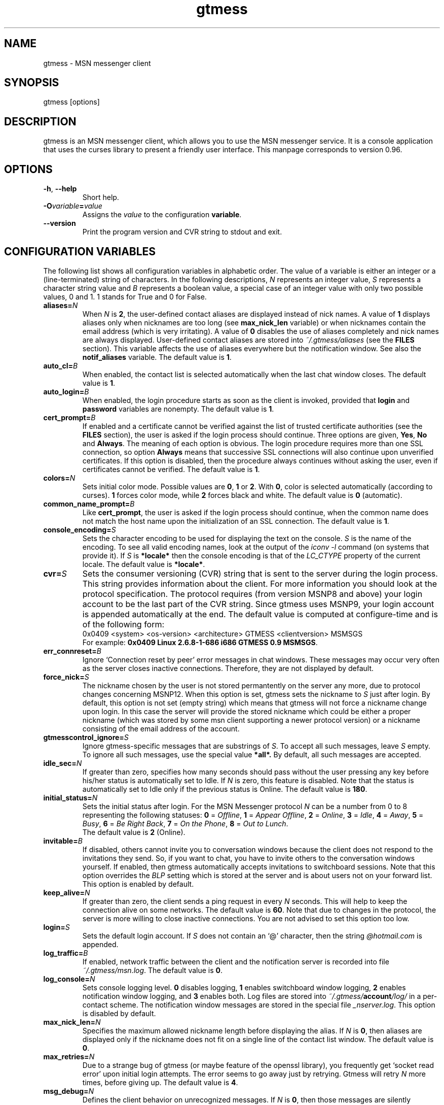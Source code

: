 .\" 
.TH "gtmess" "1" "August 23, 2010" "" "gtmess messenger"
.SH "NAME"
gtmess \- MSN messenger client

.SH "SYNOPSIS"
gtmess [options]

.SH "DESCRIPTION"
.PP 
gtmess is an MSN messenger client, which allows you to use
the MSN messenger service. It is a console application that
uses the curses library to present a friendly user interface.
This manpage corresponds to version 0.96.

.SH "OPTIONS"
.TP 
.BR \-h ", " \-\-help
Short help.

.TP 
.BI \-O variable = value
Assigns the
.I value
to the configuration
.BR variable .

.TP 
.BI \-\-version
Print the program version and CVR string to stdout and exit.

.SH "CONFIGURATION VARIABLES"
The following list shows all configuration variables in alphabetic order.
The value of a variable is either an integer or a (line\-terminated) 
string of characters.
In the following descriptions,
.I N
represents an integer value,
.I S
represents a character string value and
.I B
represents a boolean value, a special case of an integer value 
with only two possible values, 0 and 1. 1 stands for True and 0 for False.

.TP 
.BI aliases "" = N
When
.I N
is 
.BR 2 , 
the user\-defined contact aliases are displayed instead of nick names.
A value of 
.B 1 
displays aliases only when nicknames are too long (see
.B max_nick_len
variable) or when nicknames contain the email address (which is very irritating).
A value of 
.B 0 
disables the use of aliases completely and nick names are always
displayed. User\-defined contact aliases are stored into 
.I ~/.gtmess/aliases 
(see the
.B FILES
section). This variable affects the use of aliases everywhere but the notification
window. See also the
.B notif_aliases
variable. The default value is
.BR 1 .

.TP 
.BI auto_cl "" = B
When enabled, the contact list is selected automatically when the last chat window closes.
The default value is
.BR 1 .


.TP 
.BI auto_login "" = B
When enabled, the login procedure starts as soon as the client is invoked,
provided that
.B login
and
.B password
variables are nonempty.
The default value is
.BR 1 .

.TP 
.BI cert_prompt "" = B
If enabled and a certificate cannot be verified against
the list of trusted certificate authorities (see the
.B FILES
section),
the user is asked if the login process should continue. 
Three options are given,
.BR Yes ,
.B No
and
.BR Always .
The meaning of each option is obvious.
The login procedure requires more than one SSL connection, so option
.B Always
means that successive SSL connections will also continue upon unverified certificates.
If this option is disabled, then the procedure always continues without asking the user, 
even if certificates cannot be verified.
The default value is
.BR 1 .

.TP 
.BI colors "" = N
Sets initial color mode.
Possible values are 
.BR 0 , 
.B 1 
or 
.BR 2 . 
With 
.BR 0 , 
color is selected automatically
(according to curses). 
.B 1 
forces color mode, while 
.B 2 
forces black and white.
The default value is
.B 0
(automatic).

.TP 
.BI common_name_prompt "" = B
Like
.BR cert_prompt ,
the user is asked if the login process should continue,
when the common name does not match the host name upon
the initialization of an SSL connection.
The default value is
.BR 1 .

.TP 
.BI console_encoding "" = S
Sets the character encoding to be used for displaying the text on the console.
.I S
is the name of the encoding. To see all valid encoding names, look at
the output of the
.IR "iconv \-l" " command"
(on systems that provide it). If
.I S
is
.B *locale*
then the console encoding is that of the 
.IR LC_CTYPE 
property of the current locale.
The default value is
.BR *locale* .

.TP 
.BI cvr "" = S
Sets the consumer versioning (CVR) string that is sent to the server during
the login process. This string provides information about the client. For more
information you should look at the protocol specification. The protocol requires
(from version MSNP8 and above) your login account to be the last part
of the CVR string. Since gtmess uses MSNP9, your login account 
is appended automatically at the end.
The default value is computed at configure\-time and is of the following form:
.br 
0x0409 <system> <os\-version> <architecture> GTMESS <clientversion> MSMSGS
.br 
For example:
.BR "0x0409 Linux 2.6.8\-1\-686 i686 GTMESS 0.9 MSMSGS" .

.TP
.BI err_connreset "" = B
Ignore `Connection reset by peer' error messages in chat windows. These messages
may occur very often as the server closes inactive connections. Therefore,
they are not displayed by default.

.TP 
.BI force_nick "" = S
The nickname chosen by the user is not stored permantently on the server any more,
due to protocol changes concerning MSNP12. When this option is set, gtmess sets
the nickname to
.IR S
just after login. By default, this option is not set (empty string) which
means that gtmess will not force a nickname change upon login. In this case
the server will provide the stored nickname which could be either a proper nickname
(which was stored by some msn client supporting a newer protocol version) or
a nickname consisting of the email address of the account.


.TP 
.BI gtmesscontrol_ignore "" = S
Ignore gtmess\-specific messages that are substrings of
.IR S "."
To accept all such messages, leave
.I S
empty. To ignore all such messages, use the special value
.BR *all*. 
By default, all such messages are accepted.

.TP 
.BI idle_sec "" = N
If greater than zero, specifies how many seconds should pass
without the user pressing any key before his/her status is automatically
set to Idle. If
.I N
is zero, this feature is disabled. Note that the status is automatically
set to Idle only if the previous status is Online.
The default value is
.BR 180 .

.TP 
.BI initial_status "" = N
Sets the initial status after login. For the MSN Messenger protocol
.I N
can be a number from 0 to 8 representing the following statuses:
.BR 0 " =" 
.IR Offline , 
.BR 1 " ="
.IR "Appear Offline" , 
.BR 2 " ="
.IR Online ,
.BR 3 " ="
.IR Idle ,
.BR 4 " ="
.IR Away ,
.BR 5 " ="
.IR Busy ,
.BR 6 " ="
.IR "Be Right Back" ,
.BR 7 " ="
.IR "On the Phone" ,
.BR 8 " ="
.IR "Out to Lunch" .
.br 
The default value is
.B 2
(Online).

.TP 
.BI invitable "" = B
If disabled, others cannot invite you to conversation windows because
the client does not respond to the invitations they send. So, if you
want to chat, you have to invite others to the conversation windows yourself.
If enabled, then gtmess automatically accepts invitations to switchboard
sessions. Note that this option overrides the 
.I BLP 
setting which is stored
at the server and is about users not on your forward list.
This option is enabled by default.

.TP 
.BI keep_alive "" = N
If greater than zero, the client sends a ping request in every 
.I N
seconds. This will help to keep the connection alive on some networks.
The default value is
.BR 60 .
Note that due to changes in the protocol, the server is more willing to close
inactive connections. You are not advised to set this option too low.

.TP 
.BI login "" = S
Sets the default login account. If
.I S
does not contain an `@' character, then the string 
.I @hotmail.com
is appended.

.TP 
.BI log_traffic "" = B
If enabled, network traffic between the client and the notification
server is recorded into file 
.IR ~/.gtmess/msn.log .
The default value is
.BR 0 .

.TP 
.BI log_console "" = N
Sets console logging level. 
.B 0 
disables logging, 
.B 1 
enables switchboard window logging,
.B 2 
enables notification window logging, and 
.B 3 
enables both. Log files are stored into
.IB ~/.gtmess/ account /log/
in a per\-contact scheme. The notification window messages are stored in the special
file
.IR _nserver.log .
This option is disabled by default.

.TP 
.BI max_nick_len "" = N
Specifies the maximum allowed nickname length before displaying the alias.
If
.I N
is 
.BR 0 , 
then aliases are displayed only if the nickname does not fit on a single
line of the contact list window.
The default value is
.BR 0 .

.TP 
.BI max_retries "" = N
Due to a strange bug of gtmess (or maybe feature of the openssl library),
you frequently get `socket read error' upon initial login attempts.
The error seems to go away just by retrying. Gtmess will retry
.I N
more times, before giving up. The default value is
.BR 4 .

.TP 
.BI msg_debug "" = N
Defines the client behavior on unrecognized messages. If
.I N
is 
.BR 0 , 
then those messages are silently ignored.
If
.I N
is 
.BR 1 , 
then the type of the message is displayed, and if
.I N
is 
.BR 2 , 
the whole message is displayed. This option
is useful for development purposes.
The default value is
.BR 0 .

.TP 
.BI msg_notify "" = N
If
.I N
is greater than 
.BR 0 , 
gtmess notifies you when a new message is received even
when the corresponding chat window is in the foreground. This
feature is useful in graphical environments where the gtmess (console) window 
may not be visible all the time. However, you will not be notified
if less than
.I N
seconds have passed since the previous message. This is to avoid
too many notifications that might be annoying. In fact, if
.I N
is 
.BR 1 , 
then the extra notification will occur only when the user is
in Idle mode.
The default value is
.B 1.

.TP 
.BI msnftpd "" = N
Specifies the port number the MSNFTP server is listening to.
The MSNFTP server is a thread that runs in the background and enables
outgoing file transfers by allowing incoming connections. A value
of 
.B 0 
disables the server.
The default value is
.BR 6891 .

.TP 
.BI nonotif_mystatus "" = N
Specifies a set of statuses that the user may be in without receiving any sound
or popup notifications. For example, if a user is Busy, having notification
windows pop up all the time might be annoying. Each status corresponds to
a bit of
.I N
in the order presented in the paragraph describing
.BR initial_status .
The default value is
.B 368
which stands for the set of statuses {Away, Busy, Be-Right-Back, Out-To-Lunch}, as its
binary representation is 
.IR 101110000 .

.TP 
.BI notif_aliases "" = N
This variable has exactly the same meaning as the
.B aliases
variable. It affects the use of aliases in the notification window.
The default value is
.BR 0 .

.TP 
.BI online_only "" = B
If enabled, only contacts with online status are shown on the screen.
The default value is
.BR 0 .

.TP 
.BI password "" = S
Sets the default password.

.TP 
.BI passp_server "" = S
This option caches the default passport login server, which by default is
.BR login.live.com/login2.srf ,
in order to speed-up the login process.
When this option is set to the empty string, a server will be requested from
.IR nexus.passport.com .

.TP 
.BI popup "" = B
Enables/disables the popup notification window, each time launching the script
defined by the
.B pop_exec 
variable. The default value is
.BR 1 .

.TP 
.BI pop_exec "" = S
Sets the script to be used for notification windows. 
For Linux systems, the default
value is
.B which notify-send >/dev/null 2>&1 && notify-send gtmess '%s' > /dev/null 2>&1
which corresponds to the freedesktop.org notification scheme. For Darwin/MacOS
the default value is
.B which -s growlnotify && growlnotify -a gtmess -m '%s' -t gtmess
which makes use of the Growl notification system.
The provided  
.I gtmess\-notify 
script (see also the corresponding manpage) can be launched by specifying the following string:
.BR "test -n \(dq$DISPLAY\(dq && which notify-send > /dev/null 2>&1 && notify-send gtmess '%s' > /dev/null 2>&1" .
In this case, make sure that 
.I gtmess-notify 
is already running (that is 
.I notify.pip 
is opened
for reading), otherwise an attempt
to write to 
.I notify.pip 
will block!

Note that this string will be passed to system() and
only a single `%s' is allowed which will be substituted
with the message string. Single quotes in the message string will be replaced by spaces.
Leaving this variable empty is another way to disable popups.


.TP 
.BI safe_msg "" = N
Prevents the user from inadvertently closing a chat window containing
very recent messages. It does so by not allowing the user to close a window 
when there are messages
that have appeared during the last
.IR N +1
seconds. A value of 
.B -1 
disables this option. The default value is
.BR 0.

.TP 
.BI server "" = S
Sets the initial server to connect to. For the MSN Messenger protocol,
this can be a dispatch or a notification server.
.I S
is of the form
.I R hostname [ :port ].
If port is not specified, 1863 is assumed.
The default value is 
.BR messenger.hotmail.com .

.TP 
.BI skip_says "" = N
Skips subsequent `..... says:' prefixes in a chat window from the same user, 
when the user messages are less than
.I N
seconds apart. The purpose of this option is to allow for more text in the
chat window suppressing redundant prompts. The default value is
.BR 20. 

.TP 
.BI snd_dir "" = S
Sets the location of the sound effect (.wav) files. The default
value is
.B *data*
which corresponds to the
.I snd/
directory in the data prefix, usually
.BR /usr/local/share/gtmess .

.TP 
.BI snd_exec "" = S
Sets the playback program for the sound effects. The default
value on Linux systems is
.B /usr/bin/aplay -Nq %s > /dev/null 2>&1 &
which corresponds to the playback utility of the ALSA system.
On Darwin/MacOS systems, the default value is
.B /usr/bin/afplay %s > /dev/null 2>&1 &
which corresponds to the system's audio playback utility.
Note that this string will be passed to system() and
only a single `%s' is allowed which will be substituted
with the full path of the audio file.
An empty string disables this option (which is equivalent to setting
.B sound
to
.BR 0 ).

.TP 
.BI sound "" = N
Sets sound mode.
.I N
can be 
.BR 0 ", " 1 ", " 2 ", " 3 " or " 4 . 
.B 0 
disables all sound, 
.B 1 
produces always a (console) beep,
while 
.B 2 
plays sound effects (using the external command defined by
.BR snd_exec ).
Value 
.B 3 
produces pcspeaker sounds using the external program 
.IR beep,
and value 
.B 4 
produces pcspeaker sounds by directly accessing
the speaker on linux systems. However, this last option requires special
privileges and might not work at all, or work only as root. It works
in linux VTs, however (i.e., ctrl-alt-F1).
The default value is
.B 1
(beep).
There are 6 sound effects that correspond to various events (guess from the name):
.IR online.wav ,
.IR offline.wav ,
.IR newemail.wav ,
.IR type.wav ,
.IR ring.wav ,
.IR meout.wav .

.TP 
.BI syn_cache "" = B
If enabled, the contact/group lists are cached for future use. This option
seems to have no meaning nowadays, as the msn server always rejects the cached version
of the list. It has been disabled in this version of the client and may be removed
completely in the future.
The default value is
.BR 0 .

.TP 
.BI time_user_types "" = N
Sets how often typing notifications are sent. It is the time interval in seconds.
The default value is
.BR 5 .

.TP 
.BI update_nicks "" = N
Sets how the nicknames are updated on the msn server. 
When a contact is initially online or changes his/her nickname while online, the server
lets you know about his/her nickname. Gtmess uses the new nickname when provided,
otherwise it uses the last nickname stored on the server (on your forward list). 
A value of 
.B 0 
never updates
nicknames, and a value of 
.B 2 
always updates modified nicknames upon logout.
A value of 
.B 1 
updates nicknames only if they do not contain the email address.
Note that you can always update the nickname of a specific contact manually (rename function).
The default value is
.BR 0 .

.TP 
.BI url_exec "" = S
Sets the command line for the url browser. This typically launches
a web browser to open urls that a users sends to you. Those urls are automatically
parsed and displayed in the transfers window. The default
value is
.B opera --remote 'openURL(%s,new-page)' >/dev/null 2>&1 &
for Linux, which corresponds to opening the url using the Opera web browser.
Under Darwin/MacOS, the default value is
.B /usr/bin/open '%s' > /dev/null 2>&1
which will open the url with the default web browser.
As in 
.BR snd_exec ,
only one occurrence of `%s' is allowed that will be replaced by the url.
An empty string disables this option.


.SH "USER INTERFACE"
.PP 
The screen is divided in 7 parts. Four lines and three windows.

The first line of the screen displays your nickname, your account and
your status. The right\-hand corner shows the system's clock (local time).

The bottom line displays the copyright string and the menus 
or the input boxes.

On the right is the contact list window. On the left of the contact list
window is the switchboard (chat) window. Right below the switchboard window
is the messages or notification window. 
This window displays various messages and errors
from the operating system, as well as the notification server. 

The switchboard
window is separated from the messages window by two lines. The first line
is the editbox where you type your text when you chat. 
The second line is a kind of window\-bar that displays a character for each open 
switchboard window. The window bar is displayed in three different modes, depending
on the number of open switchboard windows:

.TP 
.B Text
In this mode, each window is represented by the name of the first contact
that joined it. The name of the selected sb window (which is displayed on top)
is enclosed in square brackets. Braces instead of square brackets
denote that the window has unread messages (something got typed in the window while
it was in the background and the user has not seen it yet).

.TP 
.B Icons
The selected switchboard window is represented
with an `O'. A `\-' represents a switchboard window that is open but not
on the foreground, while a `+' means additionally that the designated
window has unread messages .

.TP 
.B Stats
If there are too many open windows, then the window bar displays
only the number of the current window. It also displays how many
windows exist on the left and on the right of the current one and how many
of them have unread messages. The 5 numbers displayed correspond to these
quantities respectively: left_unread, left, current, right_unread, right.

.PP 
In the following description of the keyboard controls, `^' denotes holding CTRL, while
`$' denotes holding SHIFT. `@' denotes holding ALT (or mod1 or pressing ESC
first).

.SS MENUS

.PP 
The functions of the main menu can be accessed by pressing ESC or F9 first, 
or by holding down the default modifier key (ALT) and then pressing one
of the following keys (case insensitive):

.TP 
.B C
Connect to server

.TP 
.B S
Change status

.TP 
.B L
Manage contact/group lists

.TP 
.B V
Server functions

.TP 
.B O
Options

.TP 
.B I
Invite a contact from your Forward List to the active switchboard window. This
is actually a shortcut for 
.I R "" Alt\-L\-F\- contact \-I,
although only online contacts are shown. An alternative way to invite a contact
is to first enter contact list mode by pressing TAB and then pick a contact
by pressing ENTER on it.

.TP 
.B T
Write a note in the notification window

.TP 
.B Q
Quit the program

.TP 
.B /
Enter special client command (try "test colors")

.PP 
The shortcut key for the menu is shown underlined. Some menu
entries may display a nested menu. Only selected menu entries are
explained in this document:

.TP
.B Lists
List management. There are four lists in this protocol version.
Forward List (FL) which is your contact list, Allow List (AL) that
contains contacts that can see your online presence (normally AL contains
most of your FL),
Block List (BL) that contains blocked contacts and finally, Reverse List (RL)
that contains those who have added you in their forward list. 
When you are working with lists, you are presented with a contact selection menu.

.TP
.B Lists/Forward/Block
add contact to BL and remove from AL
.TP 
.B Lists/Forward/Unblock
add contact to AL and remove from BL
.TP
.B Lists/Forward/Rename
change the name of the contact (see also the
.B update_nicks
variable)
.TP 
.B Lists/Forward/Ungroup
remove contact from all groups (a contact may belong to no particular group)
.TP 
.B Lists/Forward/Copy
the contact to another group
.TP
.B Lists/Forward/Move
the contact to a different group
.TP
.B Lists/Forward/Invite
the contact to the current switchboard session
.TP
.B "Lists/Forward/Per-contact settings"
Manage contact-specific settings. Currently
there are two settings for each contact.
.B Notifications
(enabled by default)
toggles the popup windows and sound effects
for the selected contact (i.e., when somebody keeps logging in
and out, it can be quite irritating).
.B Ignored
option (disabled by default) causes gtmess to ignore the contact's
requests to start a chat with you. 
It might appear to the other party that there is
no response from the network. In this mode, conversations
can be initiated only by yourself. 
.TP
.B Lists/Reverse/Add
the contact to your forward list, too
(usually you 'll do this just after somebody has added you 
to his/her forward list)
.TP
.B Lists/Reverse/Block
the contact
(you don't have to add the contact to your forward list if you don't want to,
you can block him/her instead)
.TP
.B Lists/Pending
In this list you manage pending add requests.
.TP
.B Lists/Group/Empty
remove all contacts in a group (use with care!)
.TP
.B Lists/Add
a new contact or create a new group
.TP
.B "Lists/Export aliases"
export the forward list into 
.B ~/.gtmess/aliases 
so that you can edit it
.TP
.B "Lists/Clean up"
helps you remove obsolete entries from your contact lists. Shows
which contacts have removed you from their contact list, so that there is no
point in having them in your FL, AL and BL. Note that this is 100% accurate anymore,
due to protocol changes.
Consequently, you can having some contact in your FL while not in RL. Having
a contact in your AL while not in RL may be pointless unless you have disabled the
"All others" (BLP) flag. Similarly, having a contact in your BL while not in RL might
have no meaning, unless you have the BLP flag enabled and that contact is disturbing you.
Ideally, there should hold AL \+ BL \= RL, that is each contact in the reverse list
is either blocked or allowed. Occasionally, you will have same PL (Pending List) requests
that you must decide whether to add or block.

.TP
.B "Server/Nickname"
set the nickname

.TP
.B "Server/Personal msg"
set the Personal Message, usually displayed after the nickname

.TP
.B "Server/RL Prompt"
prompt when others add you to their forward list. This option is stored
on the server.

.TP
.B "Server/All others"
allow others (not on your forward list) to start conversations with you. This
is also referred to as the BLP flag. This option is stored on the server.

.TP
.B "Options/Variables"
set the value of a configuration variable; takes effect immediately

.TP
.B Options/Query
all configuration variables

.TP
.B Options/Write
configuration variables into 
.BR ~/.gtmess/config ; 
in fact, only those variables with values other than the default are written

.TP
.B Options/Password
Obfuscates the given password, so that you can store it in the configuration
file. While this cannot be considered SAFE, it would prevent someone
from stealing your password just by looking in your configuration file for a few
seconds.

.TP
.B "Options/(1)-(6) Sound test"
By pressing the number keys `1' to `6', you can test the different sound
effects.
 
.SS MENU NAVIGATION (F9)
.TP
.BR "[] " or " arrow left/right"
previous/next entry
.TP
.BR "{} " or " home/end"
first/last entry
.TP
.BR "<> " or " PgUp/PgDn"
page up/down (skip many entries)
.TP
.B "ENTER/SPACE"
select
.TP
.B SPACE
check (for checkable items)
.TP
.B "-/ESC/BACKSPACE"
cancel or return to parent menu
.TP
.B "underlined letter"
shortcut for selection
.TP
.B F9
cancel all menus (no return to parent)

.SS SWITCHBOARD (chat window) CONTROLS

.TP 
.B ^N
new switchboard (chat) session

.TP 
.B ^W
leave current switchboard session and close the window

.TP 
.B ^X
leave current switchboard session, but keep the window open

.TP
.B TAB
toggle between chat windows and contact list menu

.TP 
.B F1
previous switchboard session

.TP 
.B F2
next switchboard session

.TP 
.B F3
next switchboard session that has unread messages

.TP 
.B PgUp/F7
scroll down switchboard window

.TP 
.B PgDn/F8
scroll up switchboard window

.TP 
.B @F7
participant list scroll down (participants in chat session)

.TP 
.B @F8
participant list scroll up

.SS CONTACT LIST MENU MODE

.TP 
.BR ] " or " "arrow DOWN"
next contact

.TP 
.BR [ " or " "arrow UP"
previous contact

.TP 
.B ^N
new switchboard (chat) session

.TP 
.B ^W
leave current switchboard session and close window

.TP
.B i
invite contact to current session (i.e. after ^N)

.TP
.B I
invite contact to current session & leave menu

.TP
.B q
contact information

.TP
.B m
invoke a context menu regarding the selected contact

.TP
.B ENTER/SPACE
new chat session & invite contact & leave menu

.TP
.B "+/b"
block/unblock contact

.TP
.B ":"
toggle ignore contact

.TP
.B "TAB"
toggle between chat windows and contact list menu

.TP
.B PgUp/F7
contact list scroll down

.TP
.B PgDn/F8
contact list scroll up


.SS SWITCHBOARD TEXT INPUT

.PP 
Type any string and press enter to send it to server (talk).
While you are typing, typing notifications are being sent in 
.B time_user_types
sec intervals.
If the string you type begins with `/', then it forms a special command 
(and typing notifications are not being sent while you are typing it).
.br 
Type `//' if you want to send a message with one `/' in the beginning.

.SS SWITCHBOARD COMMANDS

.TP 
.BI "/ " string
This command sends
.I string
to the server without a typing notification. This actually happens
because the string gets typed in command\-entry mode (`/'). Note that there is
a space after the first slash.

.TP 
.BI "/send " string
Send a raw command string to server.

.TP 
.BI "/invite " useraccount
Invite the user with account
.I useraccount
to join the switchboard session. You can also use the shortcut
.B /i
for this command. Example:
.br 
.B /i myfriend@hotmail.com

.TP 
.BI "/spoof " fake
Send a fake typing notification from user
.IR fake .

.TP 
.BI "/file " filename
Send a request to send the file
.IR filename .

.SS GTMESS SPECIFIC SWITCHBOARD COMMANDS

.TP 
.B /beep
Send a beep to others so that everybody pay attention.

.TP 
.B /gtmess
Tell everybody you are using gtmess.

.TP 
.BI "/msg " text
Send a message to other gtmess users. The message appears on their notification window.

.TP 
.BI "/dlg " text
Send a message to other gtmess users. The message appears on their switchboard window.

.SS MISCELLANEOUS CONTROLS

.TP 
.B ^L
redraw screen from scratch

.TP 
.B ^G
produce a console beep

.TP 
.B ^F
toggle display of offline contacts

.TP 
.B ?
mini help

.TP 
.B F4
display / hide the transfers window

.TP 
.B F5
messages window scroll down

.TP 
.B F6
messages window scroll up

.TP 
.B F9
toggle menu bar

.TP 
.B F10
exit the client

.PP 
.B NOTE:
You can emulate the function keys F1 to F10 by pressing ESC first and
then a digit from `1' to `0'. For instance, ESC\-1 is equivalent to F1, 
ESC\-2 is F2, ESC\-0 is F10. ALT\-<digit> might also work.
To emulate Alt+F7 or Alt+F8 you can press ESC\-& or ESC\-* (or ALT\-&, ALT\-*).

.SS EDITBOX CONTROLS
.PP 
When you are presented with an edit box to type a string, you can use
the following keys:

.TP 
.B "arrow LEFT/RIGHT"
move cursor left/right

.TP 
.B HOME/END
move cursor to home/end

.TP 
.B INSERT
toggle insert mode

.TP 
.B DELETE
delete character at cursor and move the rest to the left

.TP 
.B ^T
delete word

.TP 
.B ^A
move one word left

.TP 
.B ^D 
move one word right

.TP
.B ^Y
cut line to clipboard (same as ^K-X, see below)

.TP 
.BR BACKSPACE " or " ^H
delete character on the left

.TP 
.B ESC
cancel editing (leaves string unmodified)

.TP 
.B ENTER
exit edit mode and save string

.TP 
.B "arrow UP/DOWN"
recall previous/next line from history

.TP 
.B ^K
enter escape mode

.SS EDITBOX ESCAPE MODE CONTROLS
.PP 
Escape mode is valid for exactly one keystroke and is automatically exited
after it. Typical operations in this mode are clipboard operations. 
Invalid keystrokes exit the mode. You cannot cut or copy a masked field 
(i.e. password), though you can paste on it. The following are valid keystrokes
in escape mode:

.TP 
.B B
set block begin

.TP 
.B C
copy whole line to clipboard buffer

.TP 
.B K
copy from block begin to current position

.TP 
.B V
paste buffer contents

.TP 
.B X
cut line to buffer

.TP 
.B Z
clear line (without affecting the buffer)

.TP 
.B N
insert newline (shown as "|")

.TP 
.B ENTER
toggle multi-line mode; in multi-line mode ENTER adds
a newline character; the string will be accepted as soon as 
you turn off the mode (^K\-ENTER again)

.TP 
.B A
word left (to avoid conflicts with program `screen')

.TP 
.B D
word right

.TP 
.B T
delete word

.SS CONTACT/GROUP SELECTION MODE
.PP 
When you are presented with a list of contacts or groups, you can use
the following keys (note that this contact/group selection 
is required by some functions and appears
in the bottom line; do not confuse it with the contact list on the right that
can also be used as a menu):

.TP 
.BR ] " or " "arrow RIGHT/DOWN"
next entry

.TP 
.B [ " or " "arrow LEFT/UP"
previous entry

.TP 
.BR { " or " HOME
first entry

.TP 
.BR } " or " END
last entry

.TP 
.B q
show contact/group information

.TP 
.BR SPACE " or " ENTER
select

.TP 
.BR ESC " or " BACKSPACE " or " ^H
cancel selection


.SS TRANSFERS WINDOW CONTROLS
.PP 
When the transfers window is visible, you can use the following keys:

.TP 
.BR ] " or " "arrow DOWN"
next entry

.TP 
.BR [ " or " "arrow UP"
previous entry

.TP 
.BR } " or " "arrow RIGHT"
scroll left

.TP 
.BR { " or " "arrow LEFT"
scroll right

.TP 
.B a
accept incoming invitation

.TP 
.B r
reject incoming invitation

.TP 
.B c
cancel (abort) incoming/outgoing transfer or outgoing invitation

.TP 
.B q
information

.TP 
.B DELETE
delete entry

.TP 
.B ?
mini help

.SS TYPING NOTIFICATIONS
.PP 
When a user is typing a message, a typing notification is usually sent by the user's client.
Not all clients are able to send or receive typing notifications. However, gtmess both sends
and receives typing notifications. It is also able to do some kind of spoofing 
(see next section). When a typing notification is received, an exclamation mark (`!')
is displayed on the left of the user's name on the contact list. This means that the
user is typing a message in some switchboard window. Although it is possible to
know the specific s/b window, the current version does not distinguish between s/b windows.
Hopefully this will be fixed in the future.

.SH "ADVANCED FEATURES"
.PP 
There are some features of the protocol that gtmess takes advantage of, while
the original client for windows does not use them. These features are:

.TP 
.B *
Get notified when somebody has opened a chat window to you
(but has not sent a message yet).

.TP 
.B *
Allow you to log in with a different initial status.

.B NOTE:
If you log in as 
.BR "Appear Offline" ,
other users will still receive some offline events, at least under protocol version MSNP12.
Therefore, if you were offline in the first place,
they can suspect that you have just logged in. Gtmess will detect this `fact' and warn for
a user possibly appearing offline (aka Invisible) ;)

.TP 
.B *
Allow you to send a fake typing notification. This does not affect all clients.
It used to affect older versions of the original client!

.TP 
.B *
Allow you to know if somebody is online, but has blocked you.
To find out if a user is blocking you do the following: Open a switchboard window and
invite the user you think has blocked you (whom you see offline) to the session. 
If you receive an error 216, then the user has blocked you. 
Otherwise, if you receive an error 217 then we cannot tell.
When you receive error 217 there are two cases:
1) The user is really offline and you can't find out if he or she has blocked you. 
2) The user appears offline and hasn't blocked you. 
.br 
To sum up, if a user is logged in
and has blocked you, you will receive error 216.

.B NOTE:
This feature was actually available due to a bug at the original messenger server.
Nowadays the bug has been fixed, so block detection does not work any more. It is
mentioned here for historic purposes.


.SH "FILES"
.TP 
.B ~/.gtmess/
Main configuration directory. This directory relies in the user's home directory
and stores the following gtmess\-specific files:

.TP 
.B ~/.gtmess/aliases
The aliases file. It contains lines of the form
.IR email " " alias .
Lines beginning with `#' are considered to be comments, and therefore ignored.
The alias export feature provides a convenient way to create an initial version
of this file and then edit it manually.

.TP 
.B ~/.gtmess/config
The configuration file. It contains lines of the form
.IR variable = value .
Lines beginning  with `#' are considered to be comments, and therefore ignored.

.TP 
.B ~/.gtmess/received/
Received files from other users are stored
in this directory.

.TP 
.B ~/.gtmess/msn.log
The traffic log (see the
.I log_traffic 
variable).

.TP 
.B ~/.gtmess/notify.pip
This file is a named pipe that is used by the 
.I gtmess\-notify 
script to pop up notification
windows. It is not used directly in this version of gtmess, you can safely
remove it. ATTENTION: If the named pipe is not already open, 
an attempt to write to this file by a script through gtmess will block (unless the 
process that writes to the file runs in background)!

.TP 
.BI ~/.gtmess/ account /log/
The directory where console logs are stored.

.TP 
.BI ~/.gtmess/ account /per_contact
The file where per-contact settings are stored.
Each line contains the contact email and its specific
settings. The file is updated upon logout. Per-contact settings
can be modified from the menu and only those contacts whose settings have
been modified are stored.

.TP 
.B ./root.pem
Trusted root certificates, verified upon the initialization 
of an SSL connection. Gtmess first looks into the current directory
for this file, then into 
.B ~/.gtmess/ 
and then into the default data prefix, usually
.BR /usr/local/share/gtmess .

.TP 
.B /usr/local/share/gtmess/snd/
This is the location of the sound effect files. Note that the prefix
.B /usr/local/share/gtmess
might be different in your system.

.SH "BUGS"
This is a list of known bugs and limitations. 

If you send a file, you cannot see the IP of the receiver. 
When you receive a file, you cannot be server. 
When you send a file, you cannot be client.

There may occur conflicts in the authorization cookies of file transfers (though rare).

Messages are always assumed to be UTF\-8 encoded.

When running `gtmess -h', the default values shown for the scripts (*_exec) 
are overriden by the user configuration file.

You might get `socket read error' when trying to log in. 
Retrying usually solves this problem.

.SH "SEE ALSO"
.BR gtmess\-notify "(1), "
.BR "gtmess\_w" "(1), "
.BR README
file that comes along with the program; contains more up-to-date
information, especially on the keyboard shortcuts

.SH "MAKING OF"
.TP 
.B Operating System
Debian Linux
.TP 
.B Desktop Environment
WindowMaker
.TP 
.B Code Editor
NEdit
.TP 
.B Sound Effects
ZynAddSubFX
.TP 
.B Audio Editor
Audacity
.TP 
.B Graphics Editor
The GIMP
.TP 
.B File Manager
Midnight Commander

.SH "ACKNOWLEDGMENTS"
Credits go to the following people:

.B "Mike Mintz"
for his excellent site on the MSN Messenger Protocol.
.br 
.I http://www.hypothetic.org/docs/msn/index.php

.B "L. Peter Deutsch"
for his MD5 module.

.B "Eric Rescorla"
for his article on SSL programming:
.I R "An introduction to OpenSSL Programming" .

.B Qi Wenmin, kuuldor, David Lefevre
for some useful patches they sent me.

.B "Kosta Fliangos"
for kindly providing his FreeBSD box for testing.

.B "The aMSN team"
for some useful ideas I got from their client.


.SH "CONTRIBUTORS"
.B "Tibor Billes"
has corrected quite a few bugs and is also actively contributing code 
to the project.

.SH "AUTHORS"
gtmess \- MSN Messenger client
.br 
Copyright (C) 2002\-2010  George M. Tzoumas

.PP 
This program is free software; you can redistribute it and/or modify
it under the terms of the GNU General Public License as published by
the Free Software Foundation; either version 2 of the License, or
(at your option) any later version.

.PP 
This program is distributed in the hope that it will be useful,
but WITHOUT ANY WARRANTY; without even the implied warranty of
MERCHANTABILITY or FITNESS FOR A PARTICULAR PURPOSE.  See the
GNU General Public License for more details.

.PP 
You should have received a copy of the GNU General Public License
along with this program; if not, write to the Free Software
Foundation, Inc., 59 Temple Place, Suite 330, Boston, MA  02111\-1307  USA
